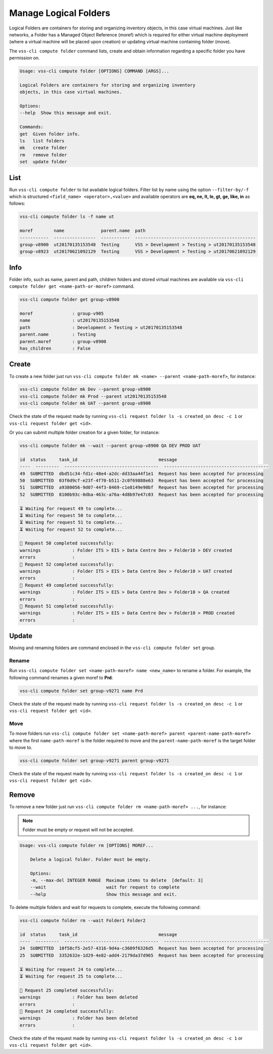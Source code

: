 .. _Folder:

Manage Logical Folders
======================

Logical Folders are containers for storing and organizing inventory objects,
in this case virtual machines. Just like networks, a Folder has a
Managed Object Reference (moref) which is required for either virtual machine
deployment (where a virtual machine will be placed upon creation) or updating
virtual machine containing folder (move).

The ``vss-cli compute folder`` command lists, create and obtain information regarding
a specific folder you have permission on.


.. code-block:: bash

    Usage: vss-cli compute folder [OPTIONS] COMMAND [ARGS]...

    Logical Folders are containers for storing and organizing inventory
    objects, in this case virtual machines.

    Options:
    --help  Show this message and exit.

    Commands:
    get  Given folder info.
    ls   list folders
    mk   create folder
    rm   remove folder
    set  update folder


List
----
Run ``vss-cli compute folder`` to list available logical folders. Filter list by
name using the option ``--filter-by/-f`` which is structured ``<field_name> <operator>,<value>``
and available operators are **eq, ne, lt, le, gt, ge, like, in** as follows:

.. code-block:: bash

    vss-cli compute folder ls -f name ut

    moref        name              parent.name  path
    -----------  ----------------  -----------  ----------------------------------------------
    group-v8900  ut20170135153548  Testing      VSS > Development > Testing > ut20170135153548
    group-v8923  ut20170621092129  Testing      VSS > Development > Testing > ut20170621092129


Info
----

Folder info, such as name, parent and path, children folders and
stored virtual machines are available via
``vss-cli compute folder get <name-path-or-moref>`` command.

.. code-block:: bash

    vss-cli compute folder get group-v8900

    moref               : group-v905
    name                : ut20170135153548
    path                : Development > Testing > ut20170135153548
    parent.name         : Testing
    parent.moref        : group-v8900
    has_children        : False


Create
------
To create a new folder just run ``vss-cli compute folder mk <name> --parent <name-path-moref>``,
for instance:

.. code-block:: bash

    vss-cli compute folder mk Dev --parent group-v8900
    vss-cli compute folder mk Prod --parent ut20170135153548
    vss-cli compute folder mk UAT --parent group-v8900


Check the state of the request made by running
``vss-cli request folder ls -s created_on desc -c 1`` or
``vss-cli request folder get <id>``.

Or you can submit multiple folder creation for a given folder, for instance:

.. code-block:: bash

    vss-cli compute folder mk --wait --parent group-v8900 QA DEV PROD UAT 

    id  status     task_id                               message
    ----  ---------  ------------------------------------  ----------------------------------------
    49  SUBMITTED  dbd51c34-fd1c-48e4-a2dc-dd33aa44f1e1  Request has been accepted for processing
    50  SUBMITTED  03f0d9cf-e23f-4f70-b511-2c0f69888e63  Request has been accepted for processing
    51  SUBMITTED  a9380056-9d07-44f3-8469-c1e8149e90bf  Request has been accepted for processing
    52  SUBMITTED  8100b93c-0dba-463c-a76a-4d8b97e47c03  Request has been accepted for processing
    
    ⏳ Waiting for request 49 to complete... 
    ⏳ Waiting for request 50 to complete... 
    ⏳ Waiting for request 51 to complete... 
    ⏳ Waiting for request 52 to complete... 
    
    🎉 Request 50 completed successfully:
    warnings            : Folder ITS > EIS > Data Centre Dev > Folder10 > DEV created
    errors              :                     
    🎉 Request 52 completed successfully:
    warnings            : Folder ITS > EIS > Data Centre Dev > Folder10 > UAT created
    errors              :                     
    🎉 Request 49 completed successfully:
    warnings            : Folder ITS > EIS > Data Centre Dev > Folder10 > QA created
    errors              :                     
    🎉 Request 51 completed successfully:
    warnings            : Folder ITS > EIS > Data Centre Dev > Folder10 > PROD created
    errors              :                     

Update
------

Moving and renaming folders are command enclosed in the
``vss-cli compute folder set`` group.

Rename
~~~~~~
Run ``vss-cli compute folder set <name-path-moref> name <new_name>`` to rename a folder.
For example, the following command renames a given moref to **Prd**:

.. code-block:: bash

    vss-cli compute folder set group-v9271 name Prd


Check the state of the request made by running
``vss-cli request folder ls -s created_on desc -c 1`` or
``vss-cli request folder get <id>``.


Move
~~~~
To move folders run ``vss-cli compute folder set <name-path-moref> parent <parent-name-path-moref>``
where the first ``name-path-moref`` is the folder required to move and the
``parent-name-path-moref`` is the target folder to move to.

.. code-block:: bash

    vss-cli compute folder set group-v9271 parent group-v9271


Check the state of the request made by running
``vss-cli request folder ls -s created_on desc -c 1`` or
``vss-cli request folder get <id>``.


Remove
------
To remove a new folder just run ``vss-cli compute folder rm <name-path-moref> ...``,
for instance:

.. note:: Folder must be empty or request will not be accepted.

.. code-block:: bash

    Usage: vss-cli compute folder rm [OPTIONS] MOREF...

        Delete a logical folder. Folder must be empty.

        Options:
        -m, --max-del INTEGER RANGE  Maximum items to delete  [default: 3]
        --wait                       wait for request to complete
        --help                       Show this message and exit.

To delete multiple folders and wait for requests to complete, execute the following command:

.. code-block:: bash

    vss-cli compute folder rm --wait Folder1 Folder2

    id  status     task_id                               message
    ----  ---------  ------------------------------------  ----------------------------------------
    24  SUBMITTED  10f58cf5-2e57-4316-9d4a-c3609f6326d5  Request has been accepted for processing
    25  SUBMITTED  3352632e-1d29-4e82-add4-2179da37d965  Request has been accepted for processing
    
    ⏳ Waiting for request 24 to complete... 
    ⏳ Waiting for request 25 to complete... 
    
    🎉 Request 25 completed successfully:
    warnings            : Folder has been deleted
    errors              :                     
    🎉 Request 24 completed successfully:
    warnings            : Folder has been deleted
    errors              :            

Check the state of the request made by running
``vss-cli request folder ls -s created_on desc -c 1`` or
``vss-cli request folder get <id>``.
